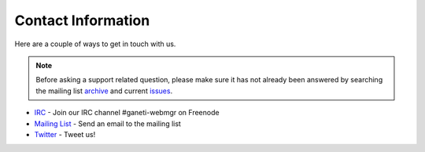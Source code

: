 .. _contact:

===================
Contact Information
===================

.. todo::
   Make sure to tell people to file bugs.

Here are a couple of ways to get in touch with us.

.. Note:: Before asking a support related question, please make sure it has not already
          been answered by searching the mailing list archive_ and current issues_.

* IRC_ - Join our IRC channel #ganeti-webmgr on Freenode
* `Mailing List`_ - Send an email to the mailing list
* Twitter_ - Tweet us!

.. _IRC: irc://irc.freenode.net/#ganeti-webmgr
.. _Twitter: http://twitter.com/ganetiwebmgr
.. _`Mailing List`: mailto:ganeti-webmgr@googlegroups.com
.. _archive: https://groups.google.com/forum/#!forum/ganeti-webmgr
.. _issues: https://code.osuosl.org/projects/ganeti-webmgr/issues
